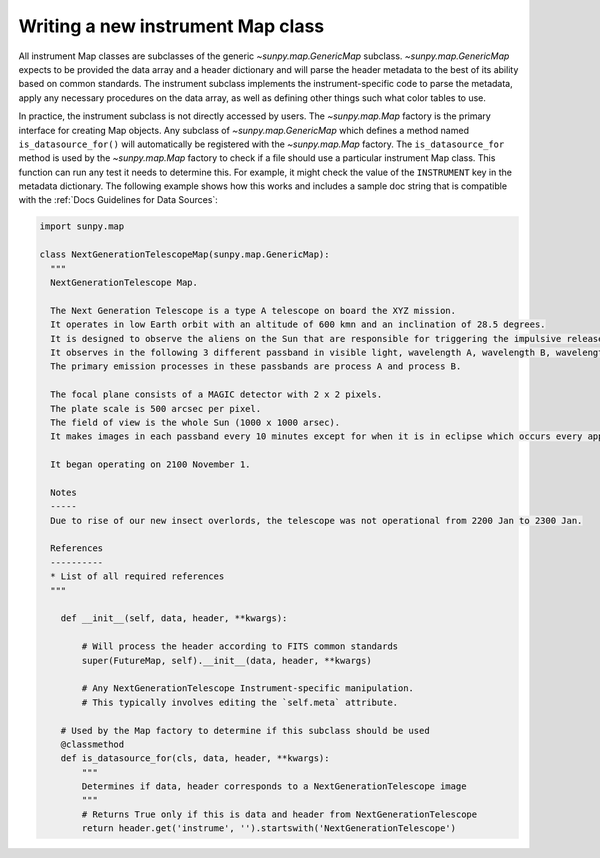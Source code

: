 .. _topic-guide-create-new-map-class:

**********************************
Writing a new instrument Map class
**********************************

All instrument Map classes are subclasses of the generic `~sunpy.map.GenericMap` subclass.
`~sunpy.map.GenericMap` expects to be provided the data array and a header dictionary and will parse the header metadata to the best of its ability based on common standards.
The instrument subclass implements the instrument-specific code to parse the metadata, apply any necessary procedures on the data array, as well as defining other things such what color tables to use.

In practice, the instrument subclass is not directly accessed by users.
The `~sunpy.map.Map` factory is the primary interface for creating Map objects.
Any subclass of `~sunpy.map.GenericMap` which defines a method named ``is_datasource_for()`` will automatically be registered with the `~sunpy.map.Map` factory.
The ``is_datasource_for`` method is used by the `~sunpy.map.Map` factory to check if a file should use a particular instrument Map class.
This function can run any test it needs to determine this.
For example, it might check the value of the ``INSTRUMENT`` key in the metadata dictionary.
The following example shows how this works and includes a sample doc string that is compatible with the :ref:`Docs Guidelines for Data Sources`:

.. code-block:: python

    import sunpy.map

    class NextGenerationTelescopeMap(sunpy.map.GenericMap):
      """
      NextGenerationTelescope Map.

      The Next Generation Telescope is a type A telescope on board the XYZ mission.
      It operates in low Earth orbit with an altitude of 600 kmn and an inclination of 28.5 degrees.
      It is designed to observe the aliens on the Sun that are responsible for triggering the impulsive release of magnetic energy in the solar corona.
      It observes in the following 3 different passband in visible light, wavelength A, wavelength B, wavelength C.
      The primary emission processes in these passbands are process A and process B.

      The focal plane consists of a MAGIC detector with 2 x 2 pixels.
      The plate scale is 500 arcsec per pixel.
      The field of view is the whole Sun (1000 x 1000 arsec).
      It makes images in each passband every 10 minutes except for when it is in eclipse which occurs every approximately 30 minutes.

      It began operating on 2100 November 1.

      Notes
      -----
      Due to rise of our new insect overlords, the telescope was not operational from 2200 Jan to 2300 Jan.

      References
      ----------
      * List of all required references
      """

        def __init__(self, data, header, **kwargs):

            # Will process the header according to FITS common standards
            super(FutureMap, self).__init__(data, header, **kwargs)

            # Any NextGenerationTelescope Instrument-specific manipulation.
            # This typically involves editing the `self.meta` attribute.

        # Used by the Map factory to determine if this subclass should be used
        @classmethod
        def is_datasource_for(cls, data, header, **kwargs):
            """
            Determines if data, header corresponds to a NextGenerationTelescope image
            """
            # Returns True only if this is data and header from NextGenerationTelescope
            return header.get('instrume', '').startswith('NextGenerationTelescope')
